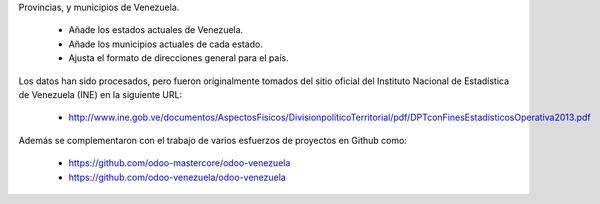 Provincias, y municipios de Venezuela.

  * Añade los estados actuales de Venezuela.
  * Añade los municipios actuales de cada estado.
  * Ajusta el formato de direcciones general para el país.

Los datos han sido procesados, pero fueron originalmente tomados del sitio oficial del Instituto Nacional de Estadística de Venezuela (INE) en la siguiente URL:

  * http://www.ine.gob.ve/documentos/AspectosFisicos/DivisionpoliticoTerritorial/pdf/DPTconFinesEstadisticosOperativa2013.pdf

Además se complementaron con el trabajo de varios esfuerzos de proyectos en Github como:

  * https://github.com/odoo-mastercore/odoo-venezuela
  * https://github.com/odoo-venezuela/odoo-venezuela
